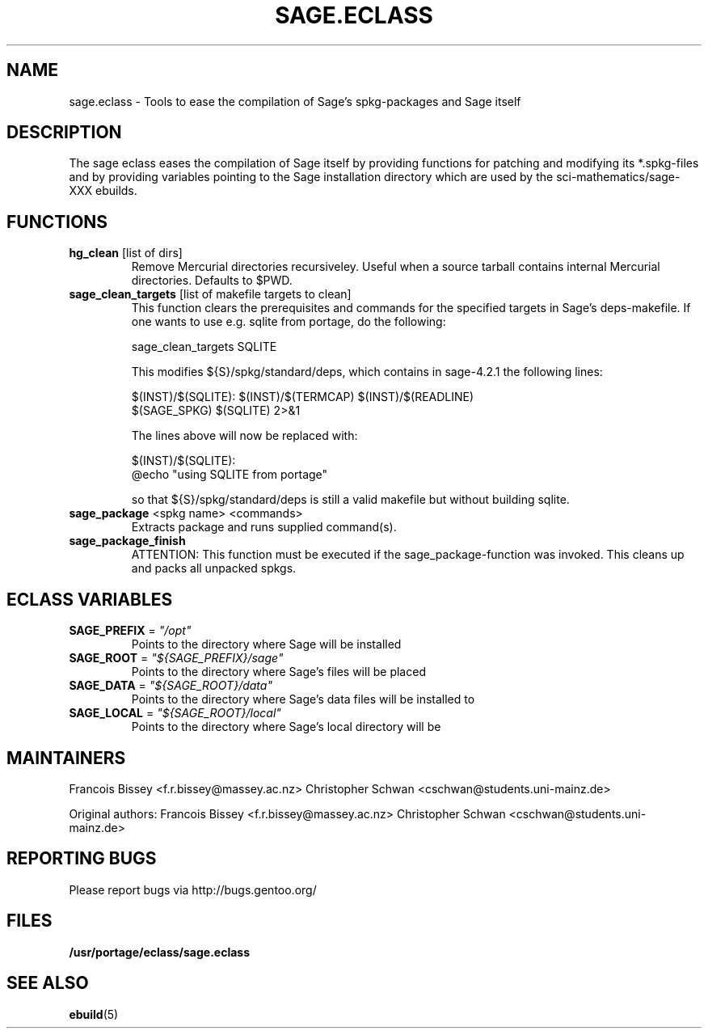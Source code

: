 .\" ### DO NOT EDIT THIS FILE
.\" ### This man page is autogenerated by eclass-to-manpage.awk
.\" ### based on comments found in sage.eclass
.\"
.\" See eclass-to-manpage.awk for documentation on how to get
.\" your eclass nicely documented as well.
.\"
.TH "SAGE.ECLASS" 5 "Mar 2010" "Portage" "portage"
.SH "NAME"
sage.eclass \- Tools to ease the compilation of Sage's spkg-packages and Sage itself
.SH "DESCRIPTION"
The sage eclass eases the compilation of Sage itself by providing functions
for patching and modifying its *.spkg-files and by providing variables
pointing to the Sage installation directory which are used by the
sci-mathematics/sage-XXX ebuilds.
.SH "FUNCTIONS"
.TP
\fBhg_clean\fR [list of dirs]
Remove Mercurial directories recursiveley.  Useful when a source tarball
contains internal Mercurial directories.  Defaults to $PWD.
.TP
\fBsage_clean_targets\fR [list of makefile targets to clean]
This function clears the prerequisites and commands for the specified targets
in Sage's deps-makefile. If one wants to use e.g. sqlite from portage, do the
following:

.nf
sage_clean_targets SQLITE
.fi

This modifies ${S}/spkg/standard/deps, which contains in sage-4.2.1 the
following lines:

.nf
$(INST)/$(SQLITE): $(INST)/$(TERMCAP) $(INST)/$(READLINE)
    $(SAGE_SPKG) $(SQLITE) 2>&1
.fi

The lines above will now be replaced with:

.nf
$(INST)/$(SQLITE):
    @echo "using SQLITE from portage"
.fi

so that ${S}/spkg/standard/deps is still a valid makefile but without building
sqlite.
.TP
\fBsage_package\fR <spkg name> <commands>
Extracts package and runs supplied command(s).
.TP
\fBsage_package_finish\fR 
ATTENTION: This function must be executed if the sage_package-function was
invoked. This cleans up and packs all unpacked spkgs.
.SH "ECLASS VARIABLES"
.TP
\fBSAGE_PREFIX\fR = \fI"/opt"\fR
Points to the directory where Sage will be installed
.TP
\fBSAGE_ROOT\fR = \fI"${SAGE_PREFIX}/sage"\fR
Points to the directory where Sage's files will be placed
.TP
\fBSAGE_DATA\fR = \fI"${SAGE_ROOT}/data"\fR
Points to the directory where Sage's data files will be installed to
.TP
\fBSAGE_LOCAL\fR = \fI"${SAGE_ROOT}/local"\fR
Points to the directory where Sage's local directory will be
.SH "MAINTAINERS"
Francois Bissey <f.r.bissey@massey.ac.nz>
Christopher Schwan <cschwan@students.uni-mainz.de>

Original authors: Francois Bissey <f.r.bissey@massey.ac.nz>
Christopher Schwan <cschwan@students.uni-mainz.de>
.SH "REPORTING BUGS"
Please report bugs via http://bugs.gentoo.org/
.SH "FILES"
.BR /usr/portage/eclass/sage.eclass
.SH "SEE ALSO"
.BR ebuild (5)
